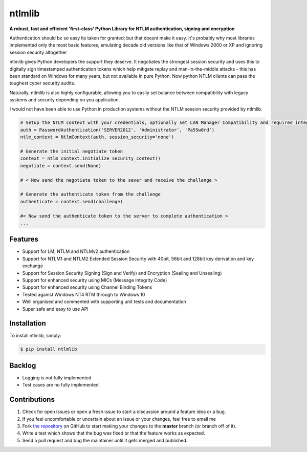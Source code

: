 ntlmlib |travis| |version| |support|
====================================
**A robust, fast and efficient 'first-class' Python Library for NTLM authentication, signing and encryption**

.. |travis| image:: https://travis-ci.org/ianclegg/ntlmlib.svg?branch=master
            :target: https://travis-ci.org/ianclegg/ntlmlib

.. |version| image:: https://img.shields.io/pypi/v/ntlmlib.svg
             :target: https://pypi.python.org/pypi/ntlmlib/

.. |support| image:: https://img.shields.io/pypi/pyversions/ntlmlib.svg
              :target: https://pypi.python.org/pypi/ntlmlib/

Authentication should be so easy its taken for granted; but that doesnt make it easy. It's probably why most libraries implemented only the most basic features, emulating decade old versions like that of Windows 2000 or XP and ignoring session security altogether

ntlmlib gives Python developers the support they deserve. It negotiates the strongest session security and uses this
to digitally sign timestamped authentication tokens which help mitigate replay and man-in-the-middle attacks - this has
been standard on Windows for many years, but not available in pure Python. Now python NTLM clients can pass the toughest
cyber security audits.

Naturally, ntlmlib is also highly configurable, allowing you to easily set balance between compatibility with legacy
systems and security depending on you application.

I would not have been able to use Python in production systems without the NTLM session security provided by ntlmlib.

.. code-block:: python

    # Setup the NTLM context with your credentials, optionally set LAN Manager Compatibility and required integrity
    auth = PasswordAuthentication('SERVER2012', 'Administrator', 'Pa55w0rd')
    ntlm_context = NtlmContext(auth, session_security='none')

    # Generate the initial negotiate token
    context = ntlm_context.initialize_security_context()
    negotiate = context.send(None)

    # < Now send the negotiate token to the sever and receive the challenge >

    # Generate the authenticate token from the challenge
    authenticate = context.send(challenge)

    #< Now send the authenticate token to the server to complete authentication >
    ...

Features
--------

- Support for LM, NTLM and NTLMv2 authentication
- Support for NTLM1 and NTLM2 Extended Session Security with 40bit, 56bit and 128bit key derivation and key exchange
- Support for Session Security Signing (Sign and Verify) and Encryption (Sealing and Unsealing)
- Support for enhanced security using MICs (Message Integrity Code)
- Support for enhanced security using Channel Binding Tokens
- Tested against Windows NT4 RTM through to Windows 10
- Well organised and commented with supporting unit tests and documentation
- Super safe and easy to use API


Installation
------------

To install ntlmlib, simply:

.. code-block:: bash

    $ pip install ntlmlib


Backlog
-------

- Logging is not fully implemented
- Test cases are no fully implemented


Contributions
-------------

#. Check for open issues or open a fresh issue to start a discussion around a feature idea or a bug.
#. If you feel uncomfortable or uncertain about an issue or your changes, feel free to email me
#. Fork `the repository`_ on GitHub to start making your changes to the **master** branch (or branch off of it).
#. Write a test which shows that the bug was fixed or that the feature works as expected.
#. Send a pull request and bug the maintainer until it gets merged and published.

.. _`the repository`: http://github.com/ianclegg/ntlmlib